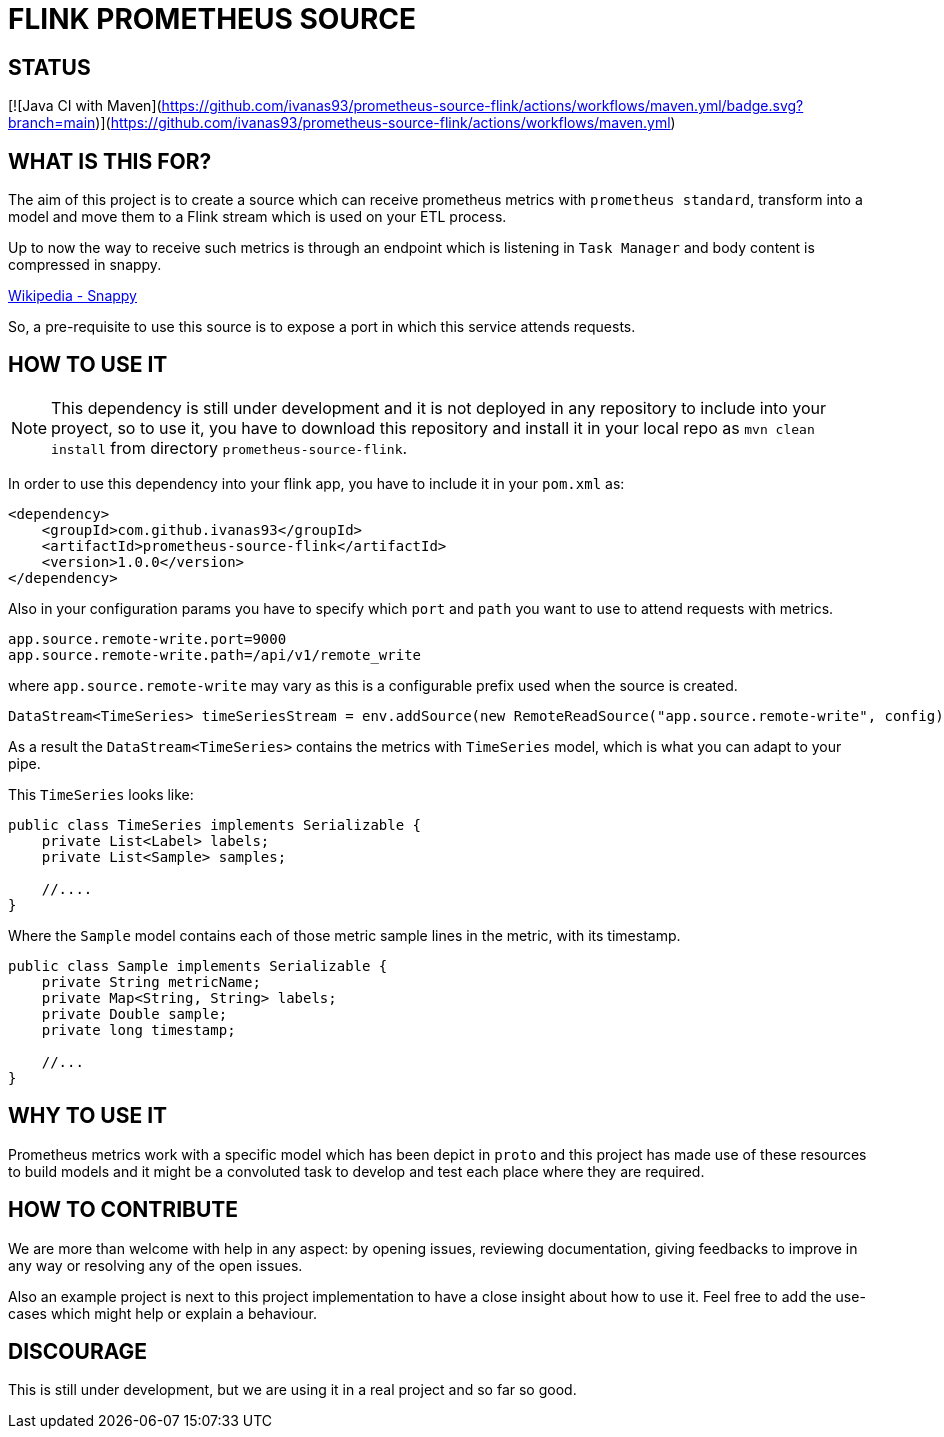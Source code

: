= FLINK PROMETHEUS SOURCE

== STATUS

[![Java CI with Maven](https://github.com/ivanas93/prometheus-source-flink/actions/workflows/maven.yml/badge.svg?branch=main)](https://github.com/ivanas93/prometheus-source-flink/actions/workflows/maven.yml)

== WHAT IS THIS FOR?

The aim of this project is to create a source which can receive prometheus metrics with `prometheus standard`, transform into a model and move them to a Flink stream which is used on your ETL process.

Up to now the way to receive such metrics is through an endpoint which is listening in `Task Manager` and body content is compressed in snappy.

link:https://en.wikipedia.org/wiki/Snappy_(compression)[Wikipedia - Snappy]


So, a pre-requisite to use this source is to expose a port in which this service attends requests.


== HOW TO USE IT

NOTE: This dependency is still under development and it is not deployed in any repository to include into your proyect, so to use it, you have to download this repository and install it in your local repo as `mvn clean install` from directory `prometheus-source-flink`.

In order to use this dependency into your flink app, you have to include it in your `pom.xml` as:

[source,xml]
----
<dependency>
    <groupId>com.github.ivanas93</groupId>
    <artifactId>prometheus-source-flink</artifactId>
    <version>1.0.0</version>
</dependency>
----

Also in your configuration params you have to specify which `port` and `path` you want to use to attend requests with metrics.

[source, properties]
----
app.source.remote-write.port=9000
app.source.remote-write.path=/api/v1/remote_write
----

where `app.source.remote-write` may vary as this is a configurable prefix used when the source is created.

[source,java]
----
DataStream<TimeSeries> timeSeriesStream = env.addSource(new RemoteReadSource("app.source.remote-write", config));
----

As a result the `DataStream<TimeSeries>` contains the metrics with `TimeSeries` model, which is what you can adapt to your pipe.

This `TimeSeries` looks like: 

[source,java]
----
public class TimeSeries implements Serializable {
    private List<Label> labels;
    private List<Sample> samples;

    //....
}
----

Where the `Sample` model contains each of those metric sample lines in the metric, with its timestamp.

[source,java]
----
public class Sample implements Serializable {
    private String metricName;
    private Map<String, String> labels;
    private Double sample;
    private long timestamp;

    //...
}
----


== WHY TO USE IT

Prometheus metrics work with a specific model which has been depict in `proto` and this project has made use of these resources to build models and it might be a convoluted task to develop and test each place where they are required.

== HOW TO CONTRIBUTE

We are more than welcome with help in any aspect: by opening issues, reviewing documentation, giving feedbacks to improve in any way or resolving any of the open issues.

Also an example project is next to this project implementation to have a close insight about how to use it. Feel free to add the use-cases which might help or explain a behaviour.

== DISCOURAGE

This is still under development, but we are using it in a real project and so far so good.
